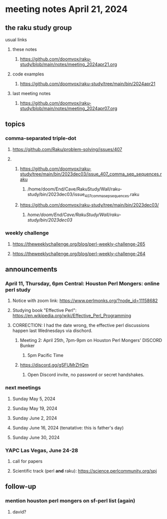 * meeting notes April 21, 2024
** the raku study group
**** usual links
***** these notes
****** https://github.com/doomvox/raku-study/blob/main/notes/meeting_2024apr21.org

***** code examples
****** https://github.com/doomvox/raku-study/tree/main/bin/2024apr21

***** last meeting notes
****** https://github.com/doomvox/raku-study/blob/main/notes/meeting_2024apr07.org

** topics

*** comma-separated triple-dot
**** https://github.com/Raku/problem-solving/issues/407


**** 
***** https://github.com/doomvox/raku-study/tree/main/bin/2023dec03/issue_407_comma_sep_sequences.raku
****** /home/doom/End/Cave/RakuStudy/Wall/raku-study/bin/2023dec03/issue_407_comma_sep_sequences.raku

***** https://github.com/doomvox/raku-study/tree/main/bin/2023dec03/
****** /home/doom/End/Cave/RakuStudy/Wall/raku-study/bin/2023dec03/

*** weekly challenge
**** https://theweeklychallenge.org/blog/perl-weekly-challenge-265
**** https://theweeklychallenge.org/blog/perl-weekly-challenge-264



** announcements 

*** April 11, Thursday, 6pm Central: Houston Perl Mongers: online perl study
**** Notice with zoom link: https://www.perlmonks.org/?node_id=11158682
**** Studying book "Effective Perl": https://en.wikipedia.org/wiki/Effective_Perl_Programming
**** CORRECTION: I had the date wrong, the effective perl discussions happen last Wednesdays via dischord.
***** Meeting 2: April 25th, 7pm-9pm on Houston Perl Mongers' DISCORD Bunker
****** 5pm Pacific Time
***** https://discord.gg/gSFUMrZHQm
****** Open Discord invite, no password or secret handshakes.

*** next meetings

**** Sunday May 5, 2024
**** Sunday May 19, 2024
**** Sunday June 2, 2024
**** Sunday June 16, 2024 (tenatative: this is father's day)
**** Sunday June 30, 2024

*** YAPC Las Vegas, June 24-28
**** call for papers 
**** Scientific track (perl *and* raku): https://science.perlcommunity.org/spj

** follow-up
*** mention houston perl mongers on sf-perl list (again)
**** david?


